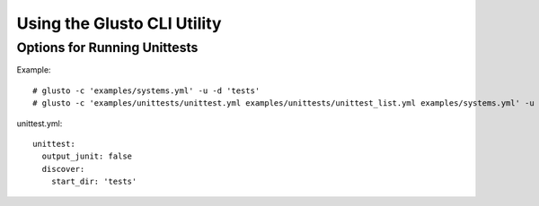 Using the Glusto CLI Utility
============================



Options for Running Unittests
~~~~~~~~~~~~~~~~~~~~~~~~~~~~~

Example::

	# glusto -c 'examples/systems.yml' -u -d 'tests'
	# glusto -c 'examples/unittests/unittest.yml examples/unittests/unittest_list.yml examples/systems.yml' -u


unittest.yml::

	unittest:
	  output_junit: false
	  discover:
	    start_dir: 'tests'
